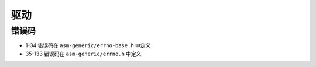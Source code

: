 驱动
========================================

错误码
----------------------------------------
- 1-34 错误码在 ``asm-generic/errno-base.h`` 中定义
- 35-133 错误码在 ``asm-generic/errno.h`` 中定义
